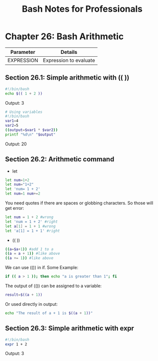 #+STARTUP: showeverything
#+title: Bash Notes for Professionals

* Chapter 26: Bash Arithmetic

| Parameter  | Details                |
|------------+------------------------|
| EXPRESSION | Expression to evaluate |

** Section 26.1: Simple arithmetic with (( ))

#+begin_src bash
#!/bin/bash
echo $(( 1 + 2 ))
#+end_src

Output: 3

#+begin_src bash
# Using variables
#!/bin/bash
var1=4
var2=5
((output=$var1 * $var2))
printf "%d\n" "$output"
#+end_src

Output: 20

** Section 26.2: Arithmetic command

   * let

#+begin_src bash
  let num=1+2
  let num="1+2"
  let 'num= 1 + 2'
  let num=1 num+=2
#+end_src

   You need quotes if there are spaces or globbing characters. So those will get
   error:

#+begin_src bash
  let num = 1 + 2 #wrong
  let 'num = 1 + 2' #right
  let a[1] = 1 + 1 #wrong
  let 'a[1] = 1 + 1' #right
#+end_src

   * (( ))

#+begin_src bash
  ((a=$a+1)) #add 1 to a
  ((a = a + 1)) #like above
  ((a += 1)) #like above
#+end_src

   We can use (()) in if. Some Example:

#+begin_src bash
  if (( a > 1 )); then echo "a is greater than 1"; fi
#+end_src

   The output of (()) can be assigned to a variable:

#+begin_src bash
  result=$((a + 1))
#+end_src

   Or used directly in output:

#+begin_src bash
  echo "The result of a + 1 is $((a + 1))"
#+end_src

** Section 26.3: Simple arithmetic with expr

#+begin_src bash
  #!/bin/bash
  expr 1 + 2
#+end_src

   Output: 3

